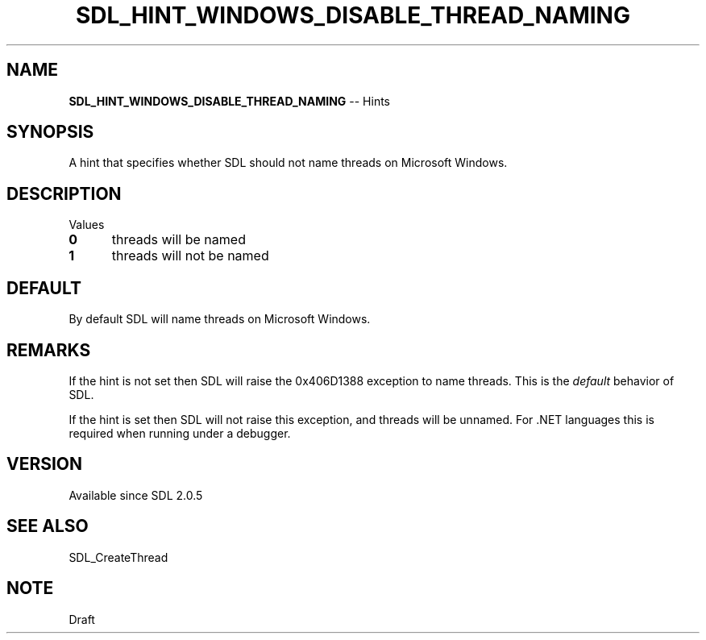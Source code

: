 .TH SDL_HINT_WINDOWS_DISABLE_THREAD_NAMING 3 "2018.08.14" "https://github.com/haxpor/sdl2-manpage" "SDL2"
.SH NAME
\fBSDL_HINT_WINDOWS_DISABLE_THREAD_NAMING\fR -- Hints

.SH SYNOPSIS
A hint that specifies whether SDL should not name threads on Microsoft Windows.

.SH DESCRIPTION
Values
.TP 5
.BI 0
threads will be named
.TP
.BI 1
threads will not be named

.SH DEFAULT
By default SDL will name threads on Microsoft Windows.

.SH REMARKS
If the hint is not set then SDL will raise the 0x406D1388 exception to name threads. This is the \fIdefault\fR behavior of SDL.
.PP
If the hint is set then SDL will not raise this exception, and threads will be unnamed. For .NET languages this is required when running under a debugger.

.SH VERSION
Available since SDL 2.0.5

.SH SEE ALSO
SDL_CreateThread

.SH NOTE
Draft
